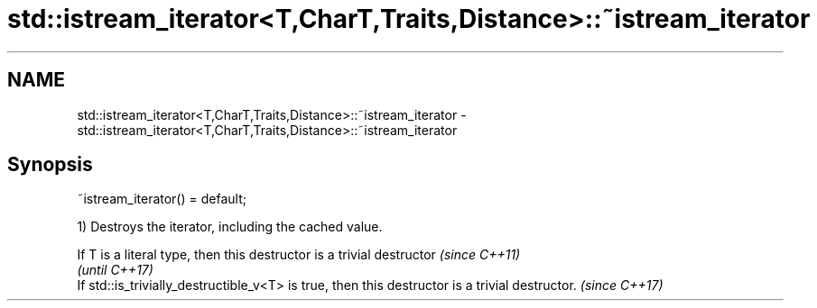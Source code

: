 .TH std::istream_iterator<T,CharT,Traits,Distance>::~istream_iterator 3 "2020.03.24" "http://cppreference.com" "C++ Standard Libary"
.SH NAME
std::istream_iterator<T,CharT,Traits,Distance>::~istream_iterator \- std::istream_iterator<T,CharT,Traits,Distance>::~istream_iterator

.SH Synopsis
   ~istream_iterator() = default;

   1) Destroys the iterator, including the cached value.

   If T is a literal type, then this destructor is a trivial destructor                          \fI(since C++11)\fP
                                                                                                 \fI(until C++17)\fP
   If std::is_trivially_destructible_v<T> is true, then this destructor is a trivial destructor. \fI(since C++17)\fP
